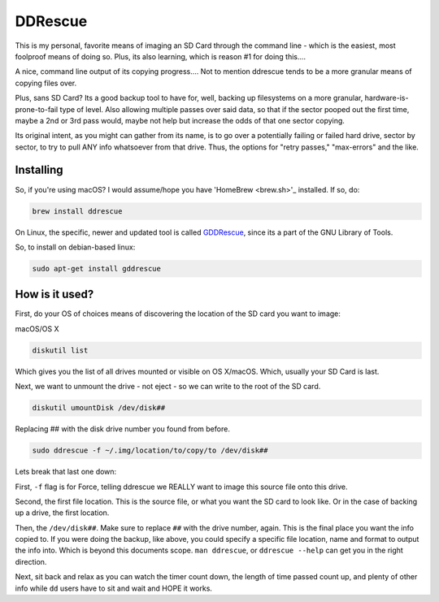 DDRescue
==========

This is my personal, favorite means of imaging an SD Card through the command line - which is the easiest, most foolproof means of doing so. Plus, its also learning, which is reason #1 for doing this....

.. image:: ddrescue_ex.jpg
  :alt: DDRescue Command Line GUI
  :align: center

A nice, command line output of its copying progress.... Not to mention ddrescue tends to be a more granular means of copying files over.

Plus, sans SD Card? Its a good backup tool to have for, well, backing up filesystems on a more granular, hardware-is-prone-to-fail type of level. Also allowing multiple passes over said data, so that if the sector pooped out the first time, maybe a 2nd or 3rd pass would, maybe not help but increase the odds of that one sector copying.

Its original intent, as you might can gather from its name, is to go over a potentially failing or failed hard drive, sector by sector, to try to pull ANY info whatsoever from that drive. Thus, the options for "retry passes," "max-errors" and the like.

Installing
-------------

So, if you're using macOS? I would assume/hope you have 'HomeBrew <brew.sh>'_ installed. If so, do:

.. code-block:: bash

  brew install ddrescue

On Linux, the specific, newer and updated tool is called `GDDRescue <https://www.gnu.org/software/ddrescue/ddrescue.html>`_, since its a part of the GNU Library of Tools.

So, to install on debian-based linux:

.. code-block:: bash

  sudo apt-get install gddrescue

How is it used?
-------------------

First, do your OS of choices means of discovering the location of the SD card you want to image:

macOS/OS X

.. code-block:: bash

  diskutil list

.. image:: diskutil_List.jpg
  :alt: DiskUtil List of Drives
  :align: center

Which gives you the list of all drives mounted or visible on OS X/macOS. Which, usually your SD Card is last.

Next, we want to unmount the drive - not eject - so we can write to the root of the SD card.

.. code-block:: bash

  diskutil umountDisk /dev/disk##

Replacing ## with the disk drive number you found from before.

.. code-block:: bash

  sudo ddrescue -f ~/.img/location/to/copy/to /dev/disk##

Lets break that last one down:

First, ``-f`` flag is for Force, telling ddrescue we REALLY want to image this source file onto this drive.

Second, the first file location. This is the source file, or what you want the SD card to look like. Or in the case of backing up a drive, the first location.

Then, the ``/dev/disk##``. Make sure to replace ``##`` with the drive number, again. This is the final place you want the info copied to. If you were doing the backup, like above, you could specify a specific file location, name and format to output the info into. Which is beyond this documents scope. ``man ddrescue``, or ``ddrescue --help`` can get you in the right direction.

Next, sit back and relax as you can watch the timer count down, the length of time passed count up, and plenty of other info while ``dd`` users have to sit and wait and HOPE it works.
